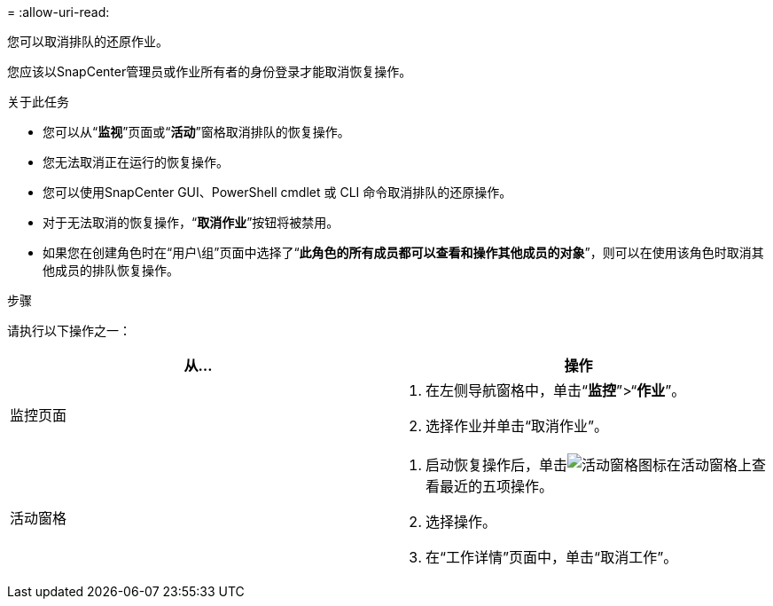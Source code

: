 = 
:allow-uri-read: 


您可以取消排队的还原作业。

您应该以SnapCenter管理员或作业所有者的身份登录才能取消恢复操作。

.关于此任务
* 您可以从“*监视*”页面或“*活动*”窗格取消排队的恢复操作。
* 您无法取消正在运行的恢复操作。
* 您可以使用SnapCenter GUI、PowerShell cmdlet 或 CLI 命令取消排队的还原操作。
* 对于无法取消的恢复操作，“*取消作业*”按钮将被禁用。
* 如果您在创建角色时在“用户\组”页面中选择了“*此角色的所有成员都可以查看和操作其他成员的对象*”，则可以在使用该角色时取消其他成员的排队恢复操作。


.步骤
请执行以下操作之一：

|===
| 从... | 操作 


 a| 
监控页面
 a| 
. 在左侧导航窗格中，单击“*监控*”>“*作业*”。
. 选择作业并单击“取消作业”。




 a| 
活动窗格
 a| 
. 启动恢复操作后，单击image:../media/activity_pane_icon.gif["活动窗格图标"]在活动窗格上查看最近的五项操作。
. 选择操作。
. 在“工作详情”页面中，单击“取消工作”。


|===